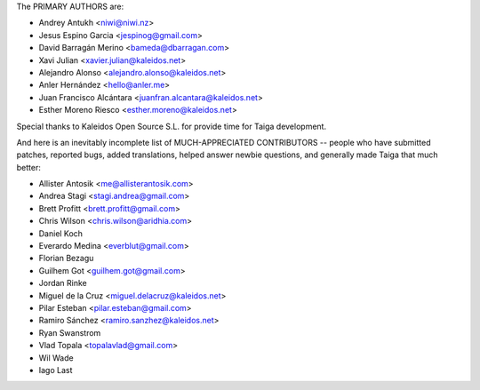The PRIMARY AUTHORS are:

- Andrey Antukh <niwi@niwi.nz>
- Jesus Espino Garcia <jespinog@gmail.com>
- David Barragán Merino <bameda@dbarragan.com>
- Xavi Julian <xavier.julian@kaleidos.net>
- Alejandro Alonso <alejandro.alonso@kaleidos.net>
- Anler Hernández <hello@anler.me>
- Juan Francisco Alcántara <juanfran.alcantara@kaleidos.net>
- Esther Moreno Riesco <esther.moreno@kaleidos.net>

Special thanks to Kaleidos Open Source S.L. for provide time for Taiga
development.

And here is an inevitably incomplete list of MUCH-APPRECIATED CONTRIBUTORS --
people who have submitted patches, reported bugs, added translations, helped
answer newbie questions, and generally made Taiga that much better:

- Allister Antosik <me@allisterantosik.com>
- Andrea Stagi <stagi.andrea@gmail.com>
- Brett Profitt <brett.profitt@gmail.com>
- Chris Wilson <chris.wilson@aridhia.com>
- Daniel Koch
- Everardo Medina <everblut@gmail.com>
- Florian Bezagu
- Guilhem Got <guilhem.got@gmail.com>
- Jordan Rinke
- Miguel de la Cruz <miguel.delacruz@kaleidos.net>
- Pilar Esteban <pilar.esteban@gmail.com>
- Ramiro Sánchez <ramiro.sanzhez@kaleidos.net>
- Ryan Swanstrom
- Vlad Topala <topalavlad@gmail.com>
- Wil Wade
- Iago Last
